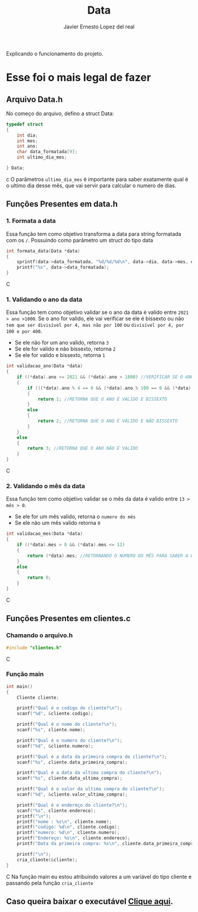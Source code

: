 #+title: Data
#+author: Javier Ernesto Lopez del real
#+email: javierernesto2000@gmail.com

Explicando o funcionamento do projeto. 


* Esse foi o mais legal de fazer




** 

** Arquivo Data.h
No começo do arquivo, defino a struct Data:
#+begin_src c
typedef struct
{
    int dia;
    int mes;
    int ano;
    char data_formatada[9];
    int ultimo_dia_mes;

} Data;
#+end_src c
O parâmetros =ultimo_dia_mes= é importante para saber exatamente qual é o ultimo dia desse mês,
que vai servir para calcular o numero de dias.

** Funções Presentes em data.h

*** 1. Formata a data
Essa função tem como objetivo transforma a data para string formatada com os =/=.
Possuindo como parâmetro um struct do tipo data

#+begin_src C
int formata_data(Data *data)
{
    sprintf(data->data_formatada, "%d/%d/%d\n", data->dia, data->mes, data->ano);
    printf("%s", data->data_formatada);
}
#+end_src C


*** 1. Validando o ano da data
Essa função tem como objetivo validar se o ano da data é valido entre =2021 > ano >1000=. 
Se o ano for valido, ele vai verificar se ele é bissexto ou não =tem que ser divisível por 4, mas não por 100= ou =divisível por 4, por 100 e por 400=.
- Se ele não for um ano valido, retorna =3=
- Se ele for valido e não bissexto, retorna =2= 
- Se ele for valido e bissexto, retorna =1= 

#+begin_src C
int validacao_ano(Data *data)
{
    if ((*data).ano <= 2021 && (*data).ano > 1000) //VERIFICAR SE O ANO É VALIDO, ENTRE 2020 E 1000
    {
        if (((*data).ano % 4 == 0 && (*data).ano % 100 == 0 && (*data).ano % 400 == 0) || ((*data).ano % 4 == 0 && (*data).ano % 100 != 0)) //VERIFICAR SE O ANO É BISSEXTO
        {
            return 1; //RETORNA QUE O ANO É VALIDO E BISSEXTO
        }
        else
        {
            return 2; //RETORNA QUE O ANO É VALIDO E NÃO BISSEXTO
        }
    }
    else
    {
        return 3; //RETORNA QUE O ANO NÃO É VALIDO
    }
}
#+end_src C



*** 2. Validando o mês da data
Essa função tem como objetivo validar se o mês da data é valido entre =13 > mês > 0=. 
- Se ele for um mês valido, retorna o =numero do mês=
- Se ele não um mês valido retorna =0=

#+begin_src C
int validacao_mes(Data *data)
{
    if ((*data).mes > 0 && (*data).mes <= 12)
    {
        return (*data).mes; //RETORNANDO O NUMERO DO MÊS PARA SABER A QUANTIDADE DE DIAS QUE ESSE MÊS TERÁ
    }
    else
    {
        return 0;
    }
}
#+end_src C

























** Funções Presentes em clientes.c

*** Chamando o arquivo.h 
#+begin_src C
#include "clientes.h"
#+end_src C

*** Função main
#+begin_src C
int main()
{
    Cliente cliente;

    printf("Qual é o codigo do cliente?\n");
    scanf("%d", &cliente.codigo);
   
    printf("Qual é o nome do cliente?\n");
    scanf("%s", cliente.nome);

    printf("Qual é o numero do cliente?\n");
    scanf("%d", &cliente.numero);

    printf("Qual é a data da primeira compra do cliente?\n");
    scanf("%s", cliente.data_primeira_compra);

    printf("Qual é a data da ultima compra do cliente?\n");
    scanf("%s", cliente.data_ultima_compra);

    printf("Qual é o valor da ultima compra do cliente?\n");
    scanf("%d", &cliente.valor_ultima_compra);

    printf("Qual é o endereço do cliente?\n");
    scanf("%s", cliente.endereco);
    printf("\n");
    printf("nome : %s\n", cliente.nome);
    printf("codigo: %d\n", cliente.codigo);
    printf("numero: %d\n", cliente.numero);
    printf("Endereço: %s\n", cliente.endereco);
    printf("Data da primeira compra: %s\n", cliente.data_primeira_compra);

    printf("\n");
    cria_cliente(&cliente);
}
#+end_src C
Na função main eu estou atribuindo valores a um variável do tipo cliente
e passando pela função =cria_cliente=



** Caso queira baixar o executável [[https://github.com/Javiercuba/Estruturas_de_dados1/releases/download/1.0/clientes][Clique aqui]].

    
